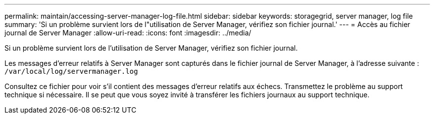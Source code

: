 ---
permalink: maintain/accessing-server-manager-log-file.html 
sidebar: sidebar 
keywords: storagegrid, server manager, log file 
summary: 'Si un problème survient lors de l"utilisation de Server Manager, vérifiez son fichier journal.' 
---
= Accès au fichier journal de Server Manager
:allow-uri-read: 
:icons: font
:imagesdir: ../media/


[role="lead"]
Si un problème survient lors de l'utilisation de Server Manager, vérifiez son fichier journal.

Les messages d'erreur relatifs à Server Manager sont capturés dans le fichier journal de Server Manager, à l'adresse suivante : `/var/local/log/servermanager.log`

Consultez ce fichier pour voir s'il contient des messages d'erreur relatifs aux échecs. Transmettez le problème au support technique si nécessaire. Il se peut que vous soyez invité à transférer les fichiers journaux au support technique.
